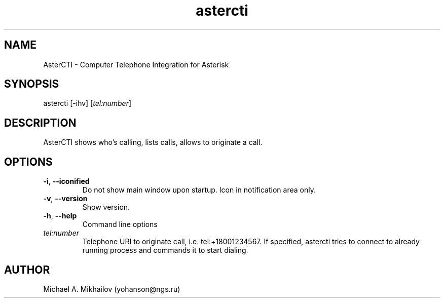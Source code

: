 .\" Manpage for astercti.
.\" Contact yohanson@ngs.ru to correct errors or typos.
.TH astercti 1 "14 Oct 2015"
.SH NAME
AsterCTI \- Computer Telephone Integration for Asterisk
.SH SYNOPSIS
astercti [-ihv] [\fItel:number\fR]
.SH DESCRIPTION
AsterCTI shows who's calling, lists calls, allows to originate a call.
.SH OPTIONS
.TP
.BR \-i ", " \-\-iconified
Do not show main window upon startup.
Icon in notification area only.
.TP
.BR \-v ", " \-\-version
Show version.
.TP
.BR \-h ", " \-\-help
Command line options
.TP
.BR \fItel:number\fR
Telephone URI to originate call, i.e. tel:+18001234567.
If specified, astercti tries to connect to already running process and commands it to start dialing.
.SH AUTHOR
Michael A. Mikhailov (yohanson@ngs.ru)

